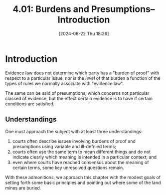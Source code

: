 #+title:      4.01: Burdens and Presumptions--Introduction
#+date:       [2024-08-22 Thu 18:26]
#+filetags:   :burdens:evidence:evidlaw:introduction:presumptions:
#+identifier: 20240822T182649

* Introduction
Evidence law does not determine which party has a "burden of proof"
with respect to a particular issue, nor is the /level/ of that burden a
function of the types of rules we normally associate with "evidence
law".

The same can be said of presumptions, which concerns not particular
classed of evidence, but the effect certain evidence is to have if
certain conditions are satisfied.

** Understandings
One must approach the subject with at least three understandings:
1. courts often describe issues involving burdens of proof and
   presumptions using variable and ill-defnied terms;
2. courts often use the same term to mean different things and do not
   indicate clearly which meaning is intended in a particular context;
   and
3. even where courts have reached consensus about the meaning of
   certain terms, some key unresolved questions remain.


With these admonitions, we approach this chapter with the modest goals
of setting forth some basic principles and pointing out where some of
the land mines are buried.
